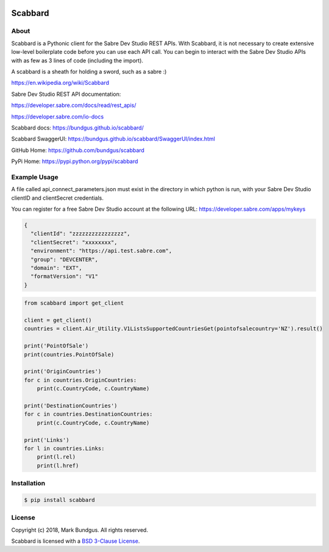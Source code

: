 .. image:: https://img.shields.io/badge/pypi--blue.svg
    :target: https://pypi.python.org/pypi/bravado/
    :alt: PyPi version

.. image:: https://img.shields.io/badge/python-3.6-blue.svg
    :target: https://???/scabbard/
    :alt: Supported Python versions

Scabbard
==========

About
-----

Scabbard is a Pythonic client for the Sabre Dev Studio REST APIs.  With Scabbard, it
is not necessary to create extensive low-level boilerplate code before you can use each API call.
You can begin to interact with the Sabre Dev Studio APIs with as few as 3 lines of code (including the import).

A scabbard is a sheath for holding a sword, such as a sabre :)

https://en.wikipedia.org/wiki/Scabbard

Sabre Dev Studio REST API documentation:

https://developer.sabre.com/docs/read/rest_apis/

https://developer.sabre.com/io-docs

Scabbard docs:
https://bundgus.github.io/scabbard/

Scabbard SwaggerUI:
https://bundgus.github.io/scabbard/SwaggerUI/index.html

GitHub Home:
https://github.com/bundgus/scabbard

PyPi Home:
https://pypi.python.org/pypi/scabbard


Example Usage
-------------

A file called api_connect_parameters.json must exist in the directory
in which python is run, with your Sabre Dev Studio clientID and clientSecret credentials.

You can register for a free Sabre Dev Studio account at the following URL:
https://developer.sabre.com/apps/mykeys


.. code-block:: javascript

    {
      "clientId": "zzzzzzzzzzzzzzzz",
      "clientSecret": "xxxxxxxx",
      "environment": "https://api.test.sabre.com",
      "group": "DEVCENTER",
      "domain": "EXT",
      "formatVersion": "V1"
    }


.. code-block:: Python

    from scabbard import get_client

    client = get_client()
    countries = client.Air_Utility.V1ListsSupportedCountriesGet(pointofsalecountry='NZ').result()

    print('PointOfSale')
    print(countries.PointOfSale)

    print('OriginCountries')
    for c in countries.OriginCountries:
        print(c.CountryCode, c.CountryName)

    print('DestinationCountries')
    for c in countries.DestinationCountries:
        print(c.CountryCode, c.CountryName)

    print('Links')
    for l in countries.Links:
        print(l.rel)
        print(l.href)


Installation
------------

.. code-block:: bash

    $ pip install scabbard

License
-------

Copyright (c) 2018, Mark Bundgus. All rights reserved.

Scabbard is licensed with a `BSD 3-Clause
License <http://opensource.org/licenses/BSD-3-Clause>`__.
